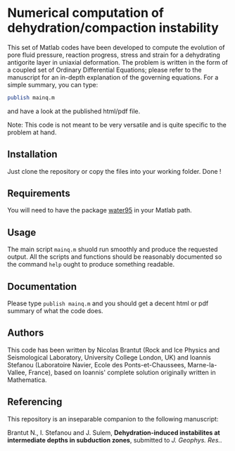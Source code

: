 * Numerical computation of dehydration/compaction instability

This set of Matlab codes have been developed to compute the evolution of pore fluid pressure, reaction progress, stress and strain for a dehydrating antigorite layer in uniaxial deformation. The problem is written in the form of a coupled set of Ordinary Differential Equations; please refer to the manuscript for an in-depth explanation of the governing equations. For a simple summary, you can type:
#+begin_src octave
publish mainq.m
#+end_src
and have a look at the published html/pdf file.

Note: This code is not meant to be very versatile and is quite specific to the problem at hand. 

** Installation
Just clone the repository or copy the files into your working folder. Done !

** Requirements
You will need to have the package [[http://www.peter-junglas.de/fh/water95/index.html][water95]] in your Matlab path.

** Usage
The main script =mainq.m= shuold run smoothly and produce the requested output. All the scripts and functions should be reasonably documented so the command =help= ought to produce something readable.

** Documentation
Please type =publish mainq.m= and you should get a decent html or pdf summary of what the code does.

** Authors
This code has been written by Nicolas Brantut (Rock and Ice Physics and Seismological Laboratory, University College London, UK) and Ioannis Stefanou (Laboratoire Navier, Ecole des Ponts-et-Chaussees, Marne-la-Vallee, France), based on Ioannis' complete solution originally written in Mathematica.

** Referencing
This repository is an inseparable companion to the following manuscript:

Brantut N., I. Stefanou and J. Sulem, *Dehydration-induced instabilites at intermediate depths in subduction zones*, submitted to /J. Geophys. Res./.


